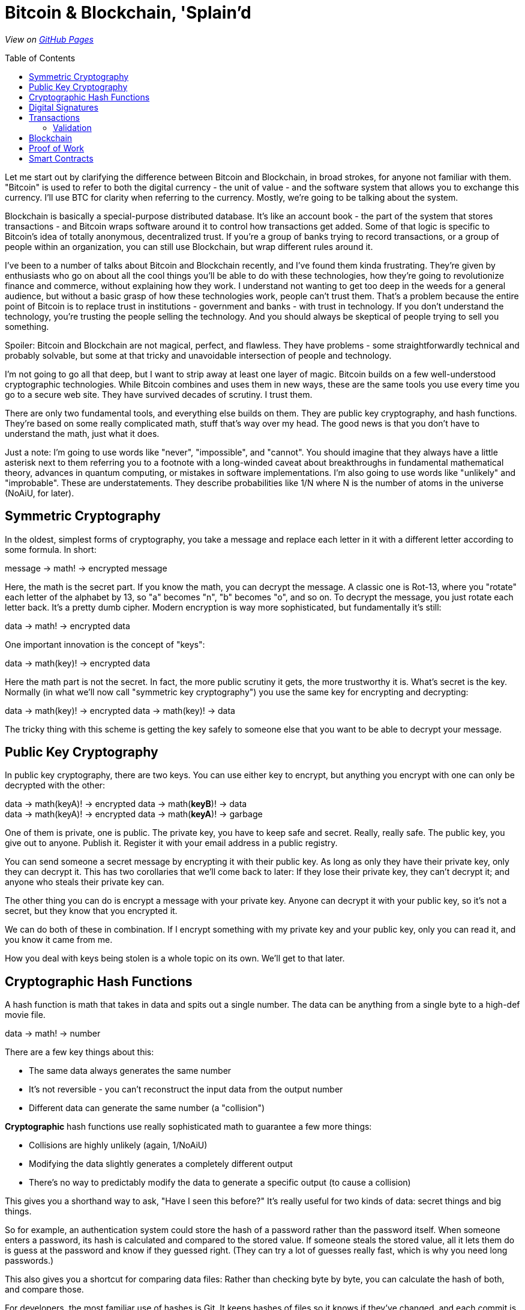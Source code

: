 = Bitcoin & Blockchain, 'Splain'd
// asciidoctor -o index.html README.adoc
:source-highlighter: pygments // coderay, highlightjs, prettify, and pygments
:toc:
:toc-placement!:
:toclevels: 2

_View on http://bluegraybox.github.io/BTCSplain/[GitHub Pages]_

toc::[]

Let me start out by clarifying the difference between Bitcoin and Blockchain, in broad strokes, for anyone not familiar with them.
"Bitcoin" is used to refer to both the digital currency - the unit of value - and the software system that allows you to exchange this currency.
I'll use BTC for clarity when referring to the currency.
Mostly, we're going to be talking about the system.

Blockchain is basically a special-purpose distributed database.
It's like an account book - the part of the system that stores transactions - and Bitcoin wraps software around it to control how transactions get added.
Some of that logic is specific to Bitcoin's idea of totally anonymous, decentralized trust.
If you're a group of banks trying to record transactions, or a group of people within an organization, you can still use Blockchain, but wrap different rules around it.

I've been to a number of talks about Bitcoin and Blockchain recently, and I've found them kinda frustrating.
They're given by enthusiasts who go on about all the cool things you'll be able to do with these technologies, how they're going to revolutionize finance and commerce, without explaining how they work.
I understand not wanting to get too deep in the weeds for a general audience, but without a basic grasp of how these technologies work, people can't trust them.
That's a problem because the entire point of Bitcoin is to replace trust in institutions - government and banks - with trust in technology.
If you don't understand the technology, you're trusting the people selling the technology.
And you should always be skeptical of people trying to sell you something.

Spoiler: Bitcoin and Blockchain are not magical, perfect, and flawless.
They have problems - some straightforwardly technical and probably solvable, but some at that tricky and unavoidable intersection of people and technology.

I'm not going to go all that deep, but I want to strip away at least one layer of magic.
Bitcoin builds on a few well-understood cryptographic technologies.
While Bitcoin combines and uses them in new ways, these are the same tools you use every time you go to a secure web site.
They have survived decades of scrutiny.
I trust them.

There are only two fundamental tools, and everything else builds on them.
They are public key cryptography, and hash functions.
They're based on some really complicated math, stuff that's way over my head.
The good news is that you don't have to understand the math, just what it does.

Just a note: I'm going to use words like "never", "impossible", and "cannot".
You should imagine that they always have a little asterisk next to them referring you to a footnote with a long-winded caveat about breakthroughs in fundamental mathematical theory, advances in quantum computing, or mistakes in software implementations.
I'm also going to use words like "unlikely" and "improbable". These are understatements.
They describe probabilities like 1/N where N is the number of atoms in the universe (NoAiU, for later).

== Symmetric Cryptography

In the oldest, simplest forms of cryptography, you take a message and replace each letter in it with a different letter according to some formula.
In short:

****
message -> math! -> encrypted message
****

Here, the math is the secret part. If you know the math, you can decrypt the message.
A classic one is Rot-13, where you "rotate" each letter of the alphabet by 13, so "a" becomes "n", "b" becomes "o", and so on.
To decrypt the message, you just rotate each letter back.
It's a pretty dumb cipher.
Modern encryption is way more sophisticated, but fundamentally it's still:

****
data -> math! -> encrypted data
****

One important innovation is the concept of "keys":

****
data -> math(key)! -> encrypted data
****

Here the math part is not the secret.
In fact, the more public scrutiny it gets, the more trustworthy it is.
What's secret is the key.
Normally (in what we'll now call "symmetric key cryptography") you use the same key for encrypting and decrypting:

****
data -> math(key)! -> encrypted data -> math(key)! -> data
****

The tricky thing with this scheme is getting the key safely to someone else that you want to be able to decrypt your message.

== Public Key Cryptography

In public key cryptography, there are two keys.
You can use either key to encrypt, but anything you encrypt with one can only be decrypted with the other:

****
data -> math(keyA)! -> encrypted data -> math(*keyB*)! -> data +
data -> math(keyA)! -> encrypted data -> math(*keyA*)! -> garbage
****

One of them is private, one is public.
The private key, you have to keep safe and secret. Really, really safe.
The public key, you give out to anyone. Publish it.
Register it with your email address in a public registry.

You can send someone a secret message by encrypting it with their public key.
As long as only they have their private key, only they can decrypt it.
This has two corollaries that we'll come back to later: If they lose their private key, they can't decrypt it; and anyone who steals their private key can.

The other thing you can do is encrypt a message with your private key.
Anyone can decrypt it with your public key, so it's not a secret, but they know that you encrypted it.

We can do both of these in combination.
If I encrypt something with my private key and your public key, only you can read it, and you know it came from me.

How you deal with keys being stolen is a whole topic on its own. We'll get to that later.

== Cryptographic Hash Functions

A hash function is math that takes in data and spits out a single number.
The data can be anything from a single byte to a high-def movie file.

****
data -> math! -> number
****

There are a few key things about this:

* The same data always generates the same number
* It's not reversible - you can't reconstruct the input data from the output number
* Different data can generate the same number (a "collision")

*Cryptographic* hash functions use really sophisticated math to guarantee a few more things:

* Collisions are highly unlikely (again, 1/NoAiU)
* Modifying the data slightly generates a completely different output
* There's no way to predictably modify the data to generate a specific output (to cause a collision)

This gives you a shorthand way to ask, "Have I seen this before?"
It's really useful for two kinds of data: secret things and big things.

So for example, an authentication system could store the hash of a password rather than the password itself.
When someone enters a password, its hash is calculated and compared to the stored value.
If someone steals the stored value, all it lets them do is guess at the password and know if they guessed right.
(They can try a lot of guesses really fast, which is why you need long passwords.)

This also gives you a shortcut for comparing data files: Rather than checking byte by byte, you can calculate the hash of both, and compare those.

For developers, the most familiar use of hashes is Git.
It keeps hashes of files so it knows if they've changed, and each commit is identified by a hash of everything in it.

As another example, I wrote https://gist.github.com/bluegraybox/228fc0ab333d2268f16e3b73c0cc2c36[a tiny Ruby script] to go through all my MP3 files to look for duplicates.
It reads each file, calculates a hash for it, and keeps a look-up table of hashes to file paths.
If the hash is already in the dictionary, it prints out a message with the old and new file paths.

[source,ruby]
----
digests = {}
Find.find( dir ) do |f|
    if File.file?( f ) and File.size?( f ) then
        d = MD5.file( f ).hexdigest
        if digests[d] then
            puts "Duplicates: #{digests[d]} and #{f}"
        else
            digests[d] = f
        end
    end
end
----

== Digital Signatures

As mentioned, I could encrypt a document with my private key, and anyone could decrypt it and verify that it came from me.
But a better option is to run the document through a hash function, then just encrypt the hash value with your private key. That's a digital signature.
The document is readable, but anyone can verify the signature by decrypting it with your public key, hashing the document, and comparing the two.

*Signing*

image:img/signature-1.png[create signature]

*Verification*

image:img/signature-2.png[verify signature]

== Transactions

Ok, now we're getting into the actual bitcoin and blockchain part of this.
It gets a little weird and complicated, so we're going to inch our way toward the truth.

When we talk about bitcoin payments, we imagine that it's like exchanging cash, and a lot of the hype around bitcoin reinforces this.
But that's actually a really misleading metaphor.
The blockchain is a shared ledger.
It's like a big book with every transaction ever written in it.
The only reason it's anonymous "like cash" is that everyone is only identified by their public key.
(And you can use multiple key pairs to muddy the waters a bit.)

What's recorded in the ledger is not "Alice has 200 BTC" or "the owner of key 43b46... has 200 BTC."
It's more like "b05ea... transfered 5 BTC to 43b46..."
The bitcoin you "have" is the sum of all the transfers to you.

When you make a payment, you don't have a pool of money to pay it out of; you have a bunch of individual transactions.
So you have to say something like "take that 5 BTC from transaction 13a16... and give it to 72fc3...."

When you "spend" a transaction like that, you have to spend all of it, but you can split it up and pay some of it back to yourself.
"From transaction 13a16... give 2 BTC to 72fc3... and 3 BTC to 43b46...."

image:img/transactions-1.png[split payment]

You can also do many-to-one or many-to-many transactions.
You can take a bunch of little payments you've received, combine them into one bigger payment to someone else, and pay the difference back to yourself.

image:img/transactions-2.png[many-to-many]

Or just collect them all into a single transaction.

image:img/transactions-3.png[condense]

=== Validation

A Transaction, as it's stored in the blockchain, is a set of inputs and outputs - payments from and to.
Every input is the output from another transaction.

So how is this enforced? What stops you from pretending to be someone else and using their transactions?

The transaction output doesn't just have a public key; it has a little executable script that is used to verify any claims to it.
The script takes a public key and a signature of its own transaction as inputs - that's what you have to provide to claim it.
The script checks that the public key is the one expected, uses that public key to decrypt the signature provided, and compares that to the hash of its own transaction.
That proves that the claimant has the private key matching the public key required.
The process is:

image:img/verification.png[verify]

In pseudocode, that's:

    function valid(signature, publicKey) {
        return hash(publicKey) == "43b46ef2e61a3d6a725fe70fe2b3adaadbca7348" &&
            decrypt(signature, publicKey) == hash(inputTransactionBytes())
    }

Here's a full example transaction from the https://en.bitcoin.it/wiki/Transaction#Principle_example_of_a_Bitcoin_transaction_with_1_input_and_1_output_only[Bitcoin wiki].
----
Input:
Previous tx: f5d8ee39a430901c91a5917b9f2dc19d6d1a0e9cea205b009ca73dd04470b9a6
Index: 0
scriptSig: 304502206e21798a42fae0e854281abd38bacd1aeed3ee3738d9e1446618c4571d10
90db022100e2ac980643b0b82c0e88ffdfec6b64e3e6ba35e7ba5fdd7d5d6cc8d25c6b241501

Output:
Value: 5000000000
scriptPubKey: OP_DUP OP_HASH160 404371705fa9bd789a2fcd52d2c580b65d35549d
OP_EQUALVERIFY OP_CHECKSIG
----

That's the scripting language at the bottom. It actually includes a hash of the public key, not the full key, which is more anonymous and more compact.
"scriptSig" is the signature and public key that will be fed into the script for the input ("Previous tx").
Also note that the input doesn't have an amount - that comes from previous transaction. ("Index" says which output we're claiming.)

So a chain of transactions could look like:

image:img/transaction.png[transactions]

Ok, fine, so I can create a new transaction that takes Bitcoin that was transfered to me and transfers it to someone else.
And we've got a mechanism so that someone can verify that I'm allowed to do that.
But they need to be able to look up that input transaction.

But there's still the question of who does that verification.
And even if they can prove that this transaction is valid, how do they know there's not already another transaction that uses that input?


For that person to be able to spend it, other people have to be able to verify that transaction.
It only works if we're all using the same big ledger book.
We have all these transactions with their inputs and outputs and little scripts.
How do we keep track of them, and how can we be sure that nobody's fiddled the numbers?

== Blockchain

That question brings us to the actual blockchain.
It's essentially a distributed database of transactions.
Everyone who uses the Blockchain has a copy of it.
If you want to make a change to it, you have to tell everyone else.

Of course, the problem is that everyone is trying to add transactions to it at the same time.
  but the way you add new transactions is interesting.

First off, it's _distributed_, so you have to tell everyone else about any changes you make.

image:img/blockchain.png[blockchain]

== Proof of Work

So far, there's no reason the blockchain couldn't be a centralized database.
All transactions get sent to it, it validates them and adds them to the blockchain.
Simple.

But the entire point of Bitcoin is to avoid that central authority, that centralized trust.
Everyone has their own copy of the database.
Everyone can validate a block of transactions and send it out to the rest of the network to add to their chains.
But the chain needs to be consistent. Everyone needs to agree on what transactions have happened.
With thousands of people trying to add new blocks to the chain all the time, how do you decide which one to add?
You could choose one at random, but how do you do that if nobody is in charge to do the choosing?

The solution to this problem is what makes Bitcoin Bitcoin, and it's really simple and elegant.
The transaction block consists of all of its transactions plus some metadata.
If you calculate its hash, you'll get an essentially random number.
Remember that's a property of cryptographic hashes, that you can't predict the output, and thus you can't manipulate the input in any predictable way to generate a particular output.

When you look at that random output as a binary number, there's a 50% chance that the first bit will be zero.
There's a 25% chance that the first two bits will be zero, and so on.
By the time you get to 40 bits, you're talking about one in trillion.

So what Bitcoin does is add a nonsense field, a filler field, to the transaction block.
It has no effect except to change the hash value of the block.

Bitcoin then requires that any transaction block hashes to a value with at least a certain number of leading zeros.
To find a filler value that will make the block validate is a matter of brute force guesswork:
Set a new random number, calculate the hash, see if it matches, try again.
Given the total compute power of the network, you can figure out how long it would take to find a hash with a certain number of leading zeros.
The bitcoin software actually adjusts the number of leading zeros required so that the time required to find a valid block remains fairly constant, at around ten minutes.

A nice thing about this is that nobody has to agree in advance what the block of transactions is.
(Since it's a distributed network, everyone will receive transactions in a slightly different order.)
Everyone can work on validating their own block, and whoever generates a valid block first broadcasts it.
Everyone else checks that it's valid and adds it to their chain.
They stop work on their block, discard any transactions that were added in the new block, and start building a new block.

image:img/proof_of_work.png[proof of work]

== Smart Contracts

